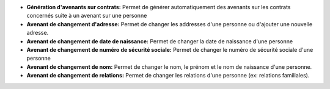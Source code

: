- **Génération d'avenants sur contrats:** Permet de générer automatiquement
  des avenants sur les contrats concernés suite à un avenant sur une personne
- **Avenant de changement d'adresse:** Permet de changer les addresses d'une
  personne ou d'ajouter une nouvelle adresse.
- **Avenant de changement de date de naissance:** Permet de changer la date de
  naissance d'une personne
- **Avenant de changement de numéro de sécurité sociale:** Permet de
  changer le numéro de sécurité sociale d'une personne
- **Avenant de changement de nom:** Permet de changer le nom, le prénom
  et le nom de naissance d'une personne.
- **Avenant de changement de relations:** Permet de changer les relations
  d'une personne (ex: relations familiales).
